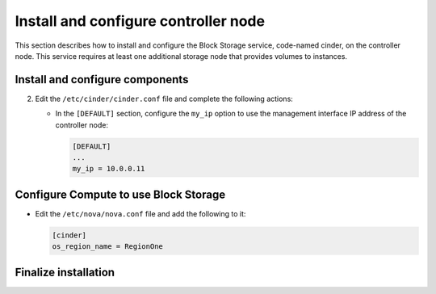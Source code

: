 .. _cinder-controller:

Install and configure controller node
~~~~~~~~~~~~~~~~~~~~~~~~~~~~~~~~~~~~~

This section describes how to install and configure the Block
Storage service, code-named cinder, on the controller node. This
service requires at least one additional storage node that provides
volumes to instances.

.. only:: obs or rdo or ubuntu

   Prerequisites
   -------------

   Before you install and configure the Block Storage service, you
   must create a database, service credentials, and API endpoints.

   #. To create the database, complete these steps:

      * Use the database access client to connect to the database
        server as the ``root`` user:

        .. code-block:: console

           $ mysql -u root -p

      * Create the ``cinder`` database:

        .. code-block:: console

           CREATE DATABASE cinder;

      * Grant proper access to the ``cinder`` database:

        .. code-block:: console

           GRANT ALL PRIVILEGES ON cinder.* TO 'cinder'@'localhost' \
             IDENTIFIED BY 'CINDER_DBPASS';
           GRANT ALL PRIVILEGES ON cinder.* TO 'cinder'@'%' \
             IDENTIFIED BY 'CINDER_DBPASS';

        Replace ``CINDER_DBPASS`` with a suitable password.

      * Exit the database access client.

   #. Source the ``admin`` credentials to gain access to admin-only
      CLI commands:

      .. code-block:: console

         $ source admin-openrc.sh

   #. To create the service credentials, complete these steps:

      * Create a ``cinder`` user:

        .. code-block:: console

           $ openstack user create --domain default --password-prompt cinder
           User Password:
           Repeat User Password:
           +-----------+----------------------------------+
           | Field     | Value                            |
           +-----------+----------------------------------+
           | domain_id | default                          |
           | enabled   | True                             |
           | id        | bb279f8ffc444637af38811a5e1f0562 |
           | name      | cinder                           |
           +-----------+----------------------------------+

      * Add the ``admin`` role to the ``cinder`` user:

        .. code-block:: console

           $ openstack role add --project service --user cinder admin

        .. note::

           This command provides no output.

      * Create the ``cinder`` and ``cinderv2`` service entities:

        .. code-block:: console

           $ openstack service create --name cinder \
             --description "OpenStack Block Storage" volume
           +-------------+----------------------------------+
           | Field       | Value                            |
           +-------------+----------------------------------+
           | description | OpenStack Block Storage          |
           | enabled     | True                             |
           | id          | ab3bbbef780845a1a283490d281e7fda |
           | name        | cinder                           |
           | type        | volume                           |
           +-------------+----------------------------------+

        .. code-block:: console

           $ openstack service create --name cinderv2 \
             --description "OpenStack Block Storage" volumev2
           +-------------+----------------------------------+
           | Field       | Value                            |
           +-------------+----------------------------------+
           | description | OpenStack Block Storage          |
           | enabled     | True                             |
           | id          | eb9fd245bdbc414695952e93f29fe3ac |
           | name        | cinderv2                         |
           | type        | volumev2                         |
           +-------------+----------------------------------+

      .. note::

         The Block Storage services require two service entities.

   #. Create the Block Storage service API endpoints:

      .. code-block:: console

         $ openstack endpoint create --region RegionOne \
           volume public http://controller:8776/v1/%\(tenant_id\)s
           +--------------+-----------------------------------------+
           | Field        | Value                                   |
           +--------------+-----------------------------------------+
           | enabled      | True                                    |
           | id           | 03fa2c90153546c295bf30ca86b1344b        |
           | interface    | public                                  |
           | region       | RegionOne                               |
           | region_id    | RegionOne                               |
           | service_id   | ab3bbbef780845a1a283490d281e7fda        |
           | service_name | cinder                                  |
           | service_type | volume                                  |
           | url          | http://controller:8776/v1/%(tenant_id)s |
           +--------------+-----------------------------------------+

         $ openstack endpoint create --region RegionOne \
           volume internal http://controller:8776/v1/%\(tenant_id\)s
           +--------------+-----------------------------------------+
           | Field        | Value                                   |
           +--------------+-----------------------------------------+
           | enabled      | True                                    |
           | id           | 94f684395d1b41068c70e4ecb11364b2        |
           | interface    | internal                                |
           | region       | RegionOne                               |
           | region_id    | RegionOne                               |
           | service_id   | ab3bbbef780845a1a283490d281e7fda        |
           | service_name | cinder                                  |
           | service_type | volume                                  |
           | url          | http://controller:8776/v1/%(tenant_id)s |
           +--------------+-----------------------------------------+

         $ openstack endpoint create --region RegionOne \
           volume admin http://controller:8776/v1/%\(tenant_id\)s
           +--------------+-----------------------------------------+
           | Field        | Value                                   |
           +--------------+-----------------------------------------+
           | enabled      | True                                    |
           | id           | 4511c28a0f9840c78bacb25f10f62c98        |
           | interface    | admin                                   |
           | region       | RegionOne                               |
           | region_id    | RegionOne                               |
           | service_id   | ab3bbbef780845a1a283490d281e7fda        |
           | service_name | cinder                                  |
           | service_type | volume                                  |
           | url          | http://controller:8776/v1/%(tenant_id)s |
           +--------------+-----------------------------------------+

      .. code-block:: console

         $ openstack endpoint create --region RegionOne \
           volumev2 public http://controller:8776/v2/%\(tenant_id\)s
         +--------------+-----------------------------------------+
         | Field        | Value                                   |
         +--------------+-----------------------------------------+
         | enabled      | True                                    |
         | id           | 513e73819e14460fb904163f41ef3759        |
         | interface    | public                                  |
         | region       | RegionOne                               |
         | region_id    | RegionOne                               |
         | service_id   | eb9fd245bdbc414695952e93f29fe3ac        |
         | service_name | cinderv2                                |
         | service_type | volumev2                                |
         | url          | http://controller:8776/v2/%(tenant_id)s |
         +--------------+-----------------------------------------+

         $ openstack endpoint create --region RegionOne \
           volumev2 internal http://controller:8776/v2/%\(tenant_id\)s
         +--------------+-----------------------------------------+
         | Field        | Value                                   |
         +--------------+-----------------------------------------+
         | enabled      | True                                    |
         | id           | 6436a8a23d014cfdb69c586eff146a32        |
         | interface    | internal                                |
         | region       | RegionOne                               |
         | region_id    | RegionOne                               |
         | service_id   | eb9fd245bdbc414695952e93f29fe3ac        |
         | service_name | cinderv2                                |
         | service_type | volumev2                                |
         | url          | http://controller:8776/v2/%(tenant_id)s |
         +--------------+-----------------------------------------+

         $ openstack endpoint create --region RegionOne \
           volumev2 admin http://controller:8776/v2/%\(tenant_id\)s
         +--------------+-----------------------------------------+
         | Field        | Value                                   |
         +--------------+-----------------------------------------+
         | enabled      | True                                    |
         | id           | e652cf84dd334f359ae9b045a2c91d96        |
         | interface    | admin                                   |
         | region       | RegionOne                               |
         | region_id    | RegionOne                               |
         | service_id   | eb9fd245bdbc414695952e93f29fe3ac        |
         | service_name | cinderv2                                |
         | service_type | volumev2                                |
         | url          | http://controller:8776/v2/%(tenant_id)s |
         +--------------+-----------------------------------------+

      .. note::

         The Block Storage services require endpoints for each service
         entity.

Install and configure components
--------------------------------

.. only:: obs

   #. Install the packages:

      .. code-block:: console

         # zypper install openstack-cinder-api openstack-cinder-scheduler

.. only:: rdo

   #. Install the packages:

      .. code-block:: console

         # yum install openstack-cinder

.. only:: ubuntu or debian

   #. Install the packages:

      .. code-block:: console

         # apt-get install cinder-api cinder-scheduler

      .. only:: debian

         Respond to prompts for
         :doc:`database management <debconf/debconf-dbconfig-common>`,
         :doc:`Identity service credentials <debconf/debconf-keystone-authtoken>`,
         :doc:`service endpoint registration <debconf/debconf-api-endpoints>`,
         and :doc:`message broker credentials <debconf/debconf-rabbitmq>`.

2. Edit the ``/etc/cinder/cinder.conf`` file and complete the
   following actions:

   .. only:: obs or rdo or ubuntu

      * In the ``[database]`` section, configure database access:

        .. code-block:: ini

           [database]
           ...
           connection = mysql+pymysql://cinder:CINDER_DBPASS@controller/cinder

        Replace ``CINDER_DBPASS`` with the password you chose for the
        Block Storage database.

      * In the ``[DEFAULT]`` and ``[oslo_messaging_rabbit]`` sections,
        configure ``RabbitMQ`` message queue access:

        .. code-block:: ini

           [DEFAULT]
           ...
           rpc_backend = rabbit

           [oslo_messaging_rabbit]
           ...
           rabbit_host = controller
           rabbit_userid = openstack
           rabbit_password = RABBIT_PASS

        Replace ``RABBIT_PASS`` with the password you chose for the
        ``openstack`` account in ``RabbitMQ``.

      * In the ``[DEFAULT]`` and ``[keystone_authtoken]`` sections,
        configure Identity service access:

        .. code-block:: ini

           [DEFAULT]
           ...
           auth_strategy = keystone

           [keystone_authtoken]
           ...
           auth_uri = http://controller:5000
           auth_url = http://controller:35357
           memcached_servers = controller:11211
           auth_type = password
           project_domain_id = default
           user_domain_id = default
           project_name = service
           username = cinder
           password = CINDER_PASS

        Replace ``CINDER_PASS`` with the password you chose for
        the ``cinder`` user in the Identity service.

        .. note::

           Comment out or remove any other options in the
           ``[keystone_authtoken]`` section.

   * In the ``[DEFAULT]`` section, configure the ``my_ip`` option to
     use the management interface IP address of the controller node:

     .. code-block:: ini

        [DEFAULT]
        ...
        my_ip = 10.0.0.11

   .. only:: obs or rdo or ubuntu

      * In the ``[oslo_concurrency]`` section, configure the lock path:

        .. code-block:: ini

           [oslo_concurrency]
           ...
           lock_path = /var/lib/cinder/tmp

.. only:: obs or rdo or ubuntu

   3. Populate the Block Storage database:

      .. code-block:: console

         # su -s /bin/sh -c "cinder-manage db sync" cinder

Configure Compute to use Block Storage
--------------------------------------

* Edit the ``/etc/nova/nova.conf`` file and add the following
  to it:

  .. code-block:: ini

     [cinder]
     os_region_name = RegionOne

Finalize installation
---------------------

.. only:: obs or rdo

   #. Restart the Compute API service:

      .. code-block:: console

         # systemctl restart openstack-nova-api.service

   #. Start the Block Storage services and configure them to start when
      the system boots:

      .. code-block:: console

         # systemctl enable openstack-cinder-api.service openstack-cinder-scheduler.service
         # systemctl start openstack-cinder-api.service openstack-cinder-scheduler.service

.. only:: ubuntu or debian

   #. Restart the Compute API service:

      .. code-block:: console

         # service nova-api restart

   #. Restart the Block Storage services:

      .. code-block:: console

         # service cinder-scheduler restart
         # service cinder-api restart

.. only:: ubuntu

   3. By default, the Ubuntu packages create an SQLite database.

      Because this configuration uses an SQL database server,
      you can remove the SQLite database file:

      .. code-block:: console

         # rm -f /var/lib/cinder/cinder.sqlite

